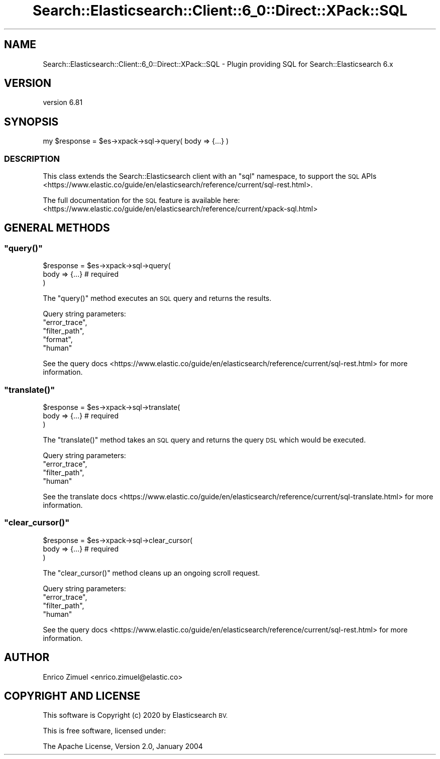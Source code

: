 .\" Automatically generated by Pod::Man 4.14 (Pod::Simple 3.40)
.\"
.\" Standard preamble:
.\" ========================================================================
.de Sp \" Vertical space (when we can't use .PP)
.if t .sp .5v
.if n .sp
..
.de Vb \" Begin verbatim text
.ft CW
.nf
.ne \\$1
..
.de Ve \" End verbatim text
.ft R
.fi
..
.\" Set up some character translations and predefined strings.  \*(-- will
.\" give an unbreakable dash, \*(PI will give pi, \*(L" will give a left
.\" double quote, and \*(R" will give a right double quote.  \*(C+ will
.\" give a nicer C++.  Capital omega is used to do unbreakable dashes and
.\" therefore won't be available.  \*(C` and \*(C' expand to `' in nroff,
.\" nothing in troff, for use with C<>.
.tr \(*W-
.ds C+ C\v'-.1v'\h'-1p'\s-2+\h'-1p'+\s0\v'.1v'\h'-1p'
.ie n \{\
.    ds -- \(*W-
.    ds PI pi
.    if (\n(.H=4u)&(1m=24u) .ds -- \(*W\h'-12u'\(*W\h'-12u'-\" diablo 10 pitch
.    if (\n(.H=4u)&(1m=20u) .ds -- \(*W\h'-12u'\(*W\h'-8u'-\"  diablo 12 pitch
.    ds L" ""
.    ds R" ""
.    ds C` ""
.    ds C' ""
'br\}
.el\{\
.    ds -- \|\(em\|
.    ds PI \(*p
.    ds L" ``
.    ds R" ''
.    ds C`
.    ds C'
'br\}
.\"
.\" Escape single quotes in literal strings from groff's Unicode transform.
.ie \n(.g .ds Aq \(aq
.el       .ds Aq '
.\"
.\" If the F register is >0, we'll generate index entries on stderr for
.\" titles (.TH), headers (.SH), subsections (.SS), items (.Ip), and index
.\" entries marked with X<> in POD.  Of course, you'll have to process the
.\" output yourself in some meaningful fashion.
.\"
.\" Avoid warning from groff about undefined register 'F'.
.de IX
..
.nr rF 0
.if \n(.g .if rF .nr rF 1
.if (\n(rF:(\n(.g==0)) \{\
.    if \nF \{\
.        de IX
.        tm Index:\\$1\t\\n%\t"\\$2"
..
.        if !\nF==2 \{\
.            nr % 0
.            nr F 2
.        \}
.    \}
.\}
.rr rF
.\" ========================================================================
.\"
.IX Title "Search::Elasticsearch::Client::6_0::Direct::XPack::SQL 3"
.TH Search::Elasticsearch::Client::6_0::Direct::XPack::SQL 3 "2020-06-26" "perl v5.32.0" "User Contributed Perl Documentation"
.\" For nroff, turn off justification.  Always turn off hyphenation; it makes
.\" way too many mistakes in technical documents.
.if n .ad l
.nh
.SH "NAME"
Search::Elasticsearch::Client::6_0::Direct::XPack::SQL \- Plugin providing SQL for Search::Elasticsearch 6.x
.SH "VERSION"
.IX Header "VERSION"
version 6.81
.SH "SYNOPSIS"
.IX Header "SYNOPSIS"
.Vb 1
\&    my $response = $es\->xpack\->sql\->query( body => {...} )
.Ve
.SS "\s-1DESCRIPTION\s0"
.IX Subsection "DESCRIPTION"
This class extends the Search::Elasticsearch client with an \f(CW\*(C`sql\*(C'\fR
namespace, to support the
\&\s-1SQL\s0 APIs <https://www.elastic.co/guide/en/elasticsearch/reference/current/sql-rest.html>.
.PP
The full documentation for the \s-1SQL\s0 feature is available here:
<https://www.elastic.co/guide/en/elasticsearch/reference/current/xpack\-sql.html>
.SH "GENERAL METHODS"
.IX Header "GENERAL METHODS"
.ie n .SS """query()"""
.el .SS "\f(CWquery()\fP"
.IX Subsection "query()"
.Vb 3
\&    $response = $es\->xpack\->sql\->query(
\&        body    => {...} # required
\&    )
.Ve
.PP
The \f(CW\*(C`query()\*(C'\fR method executes an \s-1SQL\s0 query and returns the results.
.PP
Query string parameters:
    \f(CW\*(C`error_trace\*(C'\fR,
    \f(CW\*(C`filter_path\*(C'\fR,
    \f(CW\*(C`format\*(C'\fR,
    \f(CW\*(C`human\*(C'\fR
.PP
See the query docs <https://www.elastic.co/guide/en/elasticsearch/reference/current/sql-rest.html>
for more information.
.ie n .SS """translate()"""
.el .SS "\f(CWtranslate()\fP"
.IX Subsection "translate()"
.Vb 3
\&    $response = $es\->xpack\->sql\->translate(
\&        body    => {...} # required
\&    )
.Ve
.PP
The \f(CW\*(C`translate()\*(C'\fR method takes an \s-1SQL\s0 query and returns the query \s-1DSL\s0 which would be executed.
.PP
Query string parameters:
    \f(CW\*(C`error_trace\*(C'\fR,
    \f(CW\*(C`filter_path\*(C'\fR,
    \f(CW\*(C`human\*(C'\fR
.PP
See the translate docs <https://www.elastic.co/guide/en/elasticsearch/reference/current/sql-translate.html>
for more information.
.ie n .SS """clear_cursor()"""
.el .SS "\f(CWclear_cursor()\fP"
.IX Subsection "clear_cursor()"
.Vb 3
\&    $response = $es\->xpack\->sql\->clear_cursor(
\&        body    => {...} # required
\&    )
.Ve
.PP
The \f(CW\*(C`clear_cursor()\*(C'\fR method cleans up an ongoing scroll request.
.PP
Query string parameters:
    \f(CW\*(C`error_trace\*(C'\fR,
    \f(CW\*(C`filter_path\*(C'\fR,
    \f(CW\*(C`human\*(C'\fR
.PP
See the query docs <https://www.elastic.co/guide/en/elasticsearch/reference/current/sql-rest.html>
for more information.
.SH "AUTHOR"
.IX Header "AUTHOR"
Enrico Zimuel <enrico.zimuel@elastic.co>
.SH "COPYRIGHT AND LICENSE"
.IX Header "COPYRIGHT AND LICENSE"
This software is Copyright (c) 2020 by Elasticsearch \s-1BV.\s0
.PP
This is free software, licensed under:
.PP
.Vb 1
\&  The Apache License, Version 2.0, January 2004
.Ve
